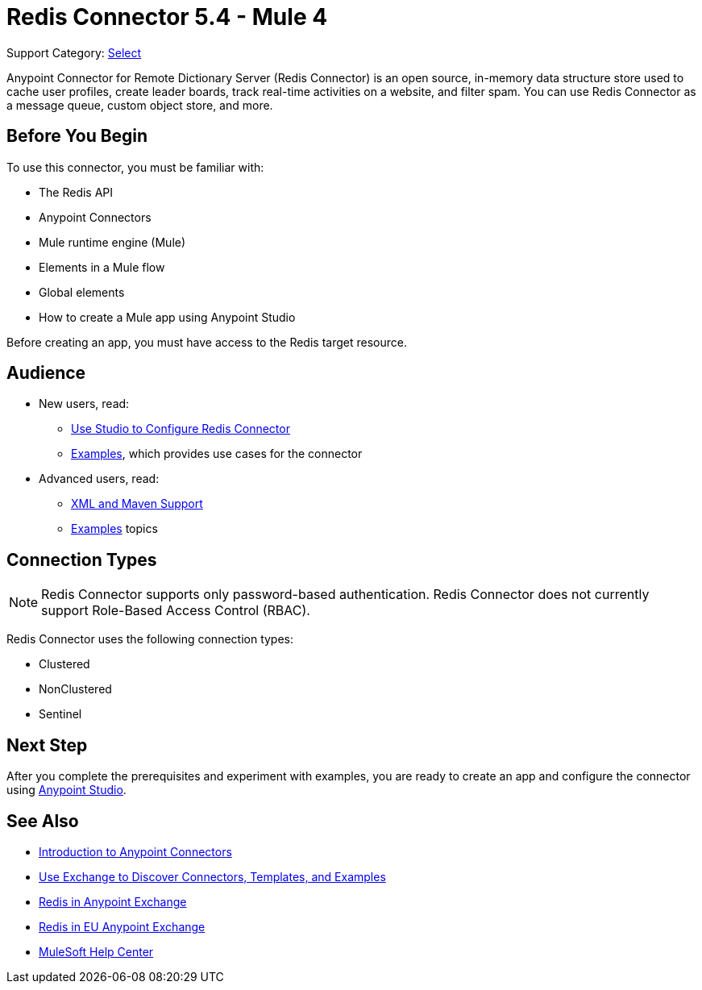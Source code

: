 = Redis Connector 5.4 - Mule 4
:page-aliases: connectors::redis/redis-connector.adoc

Support Category: https://www.mulesoft.com/legal/versioning-back-support-policy#anypoint-connectors[Select]

Anypoint Connector for Remote Dictionary Server (Redis Connector) is an open source, in-memory data structure store used to cache user profiles, create leader boards, track real-time activities on a website, and filter spam. You can use Redis Connector as a message queue, custom object store, and more.


== Before You Begin

To use this connector, you must be familiar with:

* The Redis API
* Anypoint Connectors
* Mule runtime engine (Mule)
* Elements in a Mule flow
* Global elements
* How to create a Mule app using Anypoint Studio

Before creating an app, you must have access to the Redis target resource.

== Audience

* New users, read:

** xref:redis-connector-studio.adoc[Use Studio to Configure Redis Connector]
** xref:redis-connector-examples.adoc[Examples], which provides use cases for the connector
+
* Advanced users, read:
** xref:redis-connector-xml-maven.adoc[XML and Maven Support]
** xref:redis-connector-examples.adoc[Examples] topics

== Connection Types

[NOTE]
Redis Connector supports only password-based authentication. Redis Connector does not currently support Role-Based Access Control (RBAC).

Redis Connector uses the following connection types:

* Clustered

* NonClustered

* Sentinel


== Next Step

After you complete the prerequisites and experiment with examples, you are ready to create an app and configure the connector using xref:redis-connector-studio.adoc[Anypoint Studio].

== See Also

* xref:connectors::introduction/introduction-to-anypoint-connectors.adoc[Introduction to Anypoint Connectors]
* xref:connectors::introduction/intro-use-exchange.adoc[Use Exchange to Discover Connectors, Templates, and Examples]
* https://www.mulesoft.com/exchange/com.mulesoft.connectors/mule-redis-connector/[Redis in Anypoint Exchange]
* https://eu1.anypoint.mulesoft.com/exchange/com.mulesoft.connectors/mule-redis-connector/[Redis in EU Anypoint Exchange]
* https://help.mulesoft.com[MuleSoft Help Center]
